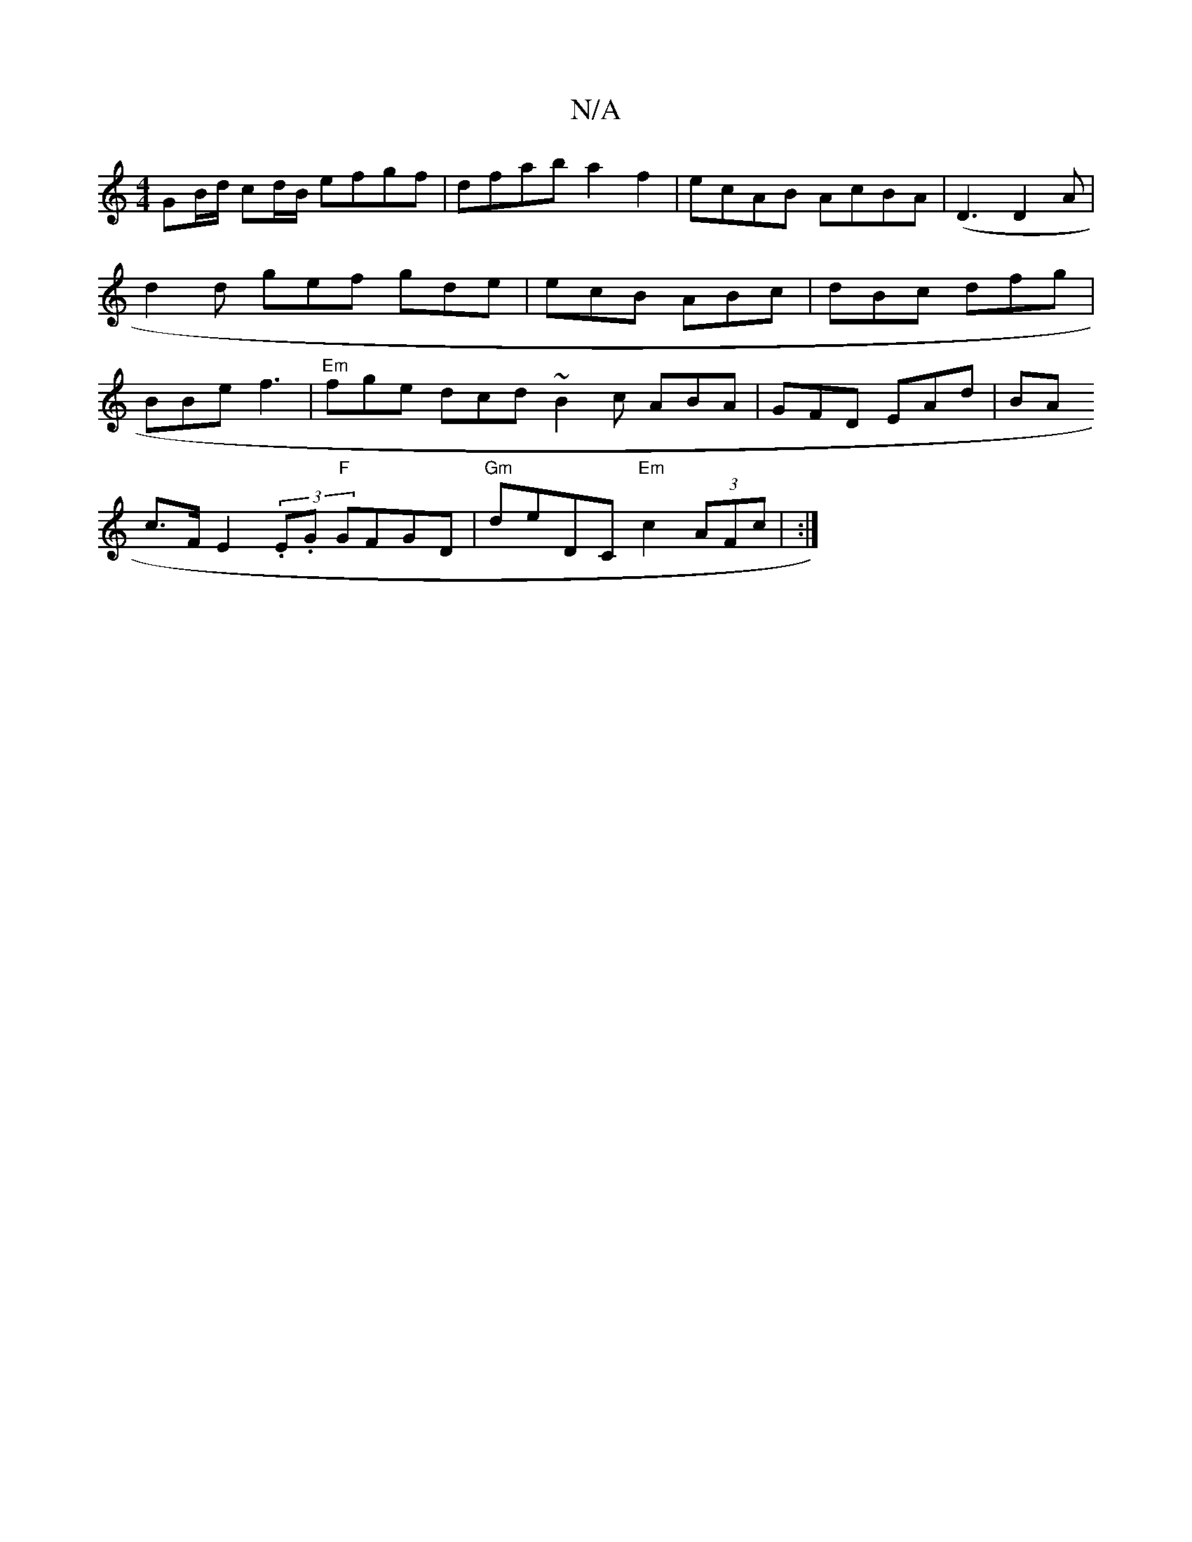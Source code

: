 X:1
T:N/A
M:4/4
R:N/A
K:Cmajor
 GB/d/2 cd/B/ efgf|dfab a2 f2|ecAB AcBA|
(D3 D2A | d2d gef gde |ecB ABc|dBc dfg|BBe f3 | "Em"fge dcd ~B2c ABA|GFD EAd|BA!c>F E2 (3.E.G "F"GFGD |"Gm"deDC "Em" c2 (3AFc | K:|

|:G>F D>F D>F (3EFE | E>F 